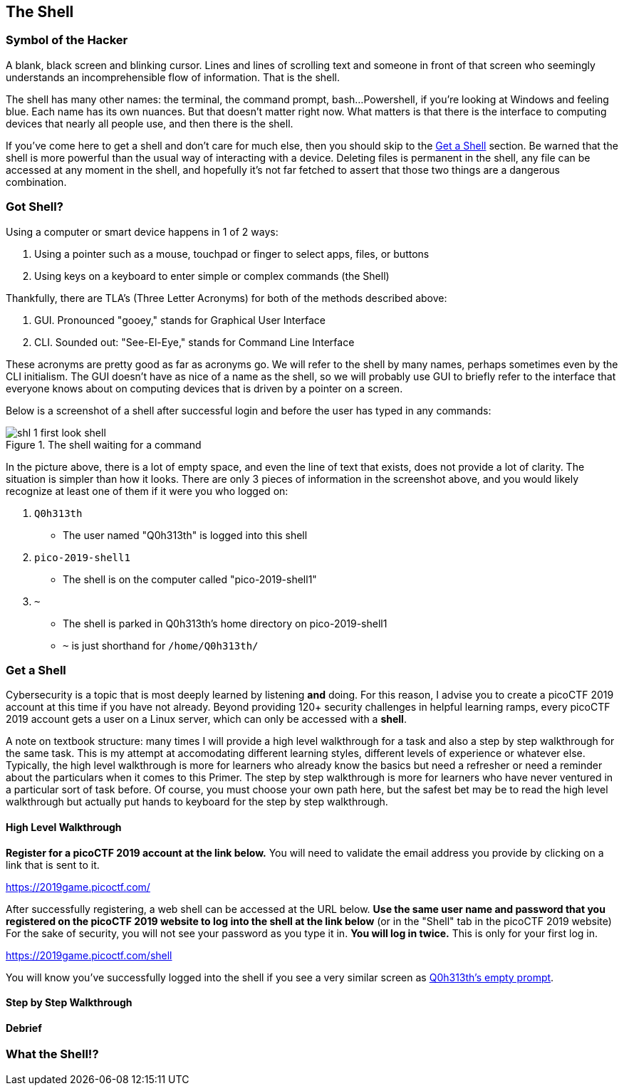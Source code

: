 //Shell outline
//What is the shell?
//Why is it powerful?
//How is it the same as a pointing interface?
//How is it different from a pointing interface?
//How does one get a shell?

//-----------------------------------------------------------------------------
== The Shell
[[shl]]

//-----------------------------------------------------------------------------
=== Symbol of the Hacker
[[shl-symbol-of-the-hacker]]
//TODO:put animation here of terminal prompt w blinking cursor!
//TODO:consider using hacker typer to demonstrate "flow of info"

A blank, black screen and blinking cursor. Lines and lines of scrolling text
and someone in front of that screen who seemingly understands an
incomprehensible flow of information. That is the shell.

The shell has many other names: the terminal, the command prompt, bash...
Powershell, if you're looking at Windows and feeling blue. Each name has its
own nuances. But that doesn't matter right now. What matters is that there is
the interface to computing devices that nearly all people use, and then there
is the shell.

If you've come here to get a shell and don't care for much else, then you
should skip to the <<shl-get-a-shell,Get a Shell>> section. Be warned that the
shell is more powerful than the usual way of interacting with a device.
Deleting files is permanent in the shell, any file can be accessed at any
moment in the shell, and hopefully it's not far fetched to assert that those
two things are a dangerous combination.

//-----------------------------------------------------------------------------
=== Got Shell?
[[shl-got-shell]]

Using a computer or smart device happens in 1 of 2 ways:

1. Using a pointer such as a mouse, touchpad or finger to select apps, files,
   or buttons
2. Using keys on a keyboard to enter simple or complex commands (the Shell)

Thankfully, there are TLA's (Three Letter Acronyms) for both of the methods
described above:

1. GUI. Pronounced "gooey," stands for Graphical User Interface
2. CLI. Sounded out: "See-El-Eye," stands for Command Line Interface

These acronyms are pretty good as far as acronyms go. We will refer to the
shell by many names, perhaps sometimes even by the CLI initialism. The GUI
doesn't have as nice of a name as the shell, so we will probably use GUI to
briefly refer to the interface that everyone knows about on computing devices
that is driven by a pointer on a screen.

Below is a screenshot of a shell after successful login and before the user has
typed in any commands:

[[first-look,First look at a new shell]]
.The shell waiting for a command
[.text-center]
image::images/shl-1-first-look-shell.png[]

In the picture above, there is a lot of empty space, and even the line of text
that exists, does not provide a lot of clarity. The situation is simpler than 
how it looks. There are only 3 pieces of information in the screenshot above,
and you would likely recognize at least one of them if it were you who logged 
on:

//TODO: implement simple mock terminal to provide an interactive, fun quiz,
//      that starts to build confidence in shell
//      looks good: https://terminal.jcubic.pl/

1. `Q0h313th`
  * The user named "Q0h313th" is logged into this shell
2. `pico-2019-shell1`
  * The shell is on the computer called "pico-2019-shell1"
3. `~`
  * The shell is parked in Q0h313th's home directory on pico-2019-shell1
  * `~` is just shorthand for `/home/Q0h313th/`
//TODO:this merits further exposition for the curious.. it'd be fun to have a
//little rabbit icon to click on to go down rabbitholes (maybe like to good
//Google-Fu??)

//TODO:consider wrapping up first pass of this chapter by leaning on what
//exists in Marty's learning guides

//-----------------------------------------------------------------------------
=== Get a Shell
[[shl-get-a-shell]]
Cybersecurity is a topic that is most deeply learned by listening *and* doing.
For this reason, I advise you to create a picoCTF 2019 account at this time if
you have not already. Beyond providing 120+ security challenges in helpful
learning ramps, every picoCTF 2019 account gets a user on a Linux server, which
can only be accessed with a **shell**. 

A note on textbook structure: many times I will provide a high level
walkthrough for a task and also a step by step walkthrough for the same task.
This is my attempt at accomodating different learning styles, different levels
of experience or whatever else.  Typically, the high level walkthrough is more
for learners who already know the basics but need a refresher or need a
reminder about the particulars when it comes to this Primer. The step by step
walkthrough is more for learners who have never ventured in a particular sort
of task before. Of course, you must choose your own path here, but the safest
bet may be to read the high level walkthrough but actually put hands to
keyboard for the step by step walkthrough.

==== High Level Walkthrough
*Register for a picoCTF 2019 account at the link below.* You will need to
validate the email address you provide by clicking on a link that is sent to
it.

https://2019game.picoctf.com/

After successfully registering, a web shell can be accessed at the URL below.
*Use the same  user name and password that you registered on the picoCTF 2019
website to log into the shell at the link below* (or in the "Shell" tab in the
picoCTF 2019 website) For the sake of security, you will not see your password
as you type it in. *You will log in twice.* This is only for your first log
in.

https://2019game.picoctf.com/shell

You will know you've successfully logged into the shell if you see a very 
similar screen as <<first-look,Q0h313th's empty prompt>>.

==== Step by Step Walkthrough


==== Debrief
//explaining ssh a bit, pico-shell1, etc

//-----------------------------------------------------------------------------
=== What the Shell!?
[[shl-what-the-shell]]
//learning curve with the shell, dealing with complexity, errors and lots of 
//typing

//TODO: add links to terminal cheat sheets
//TODO: emphasize shortcuts, man & Google fu
